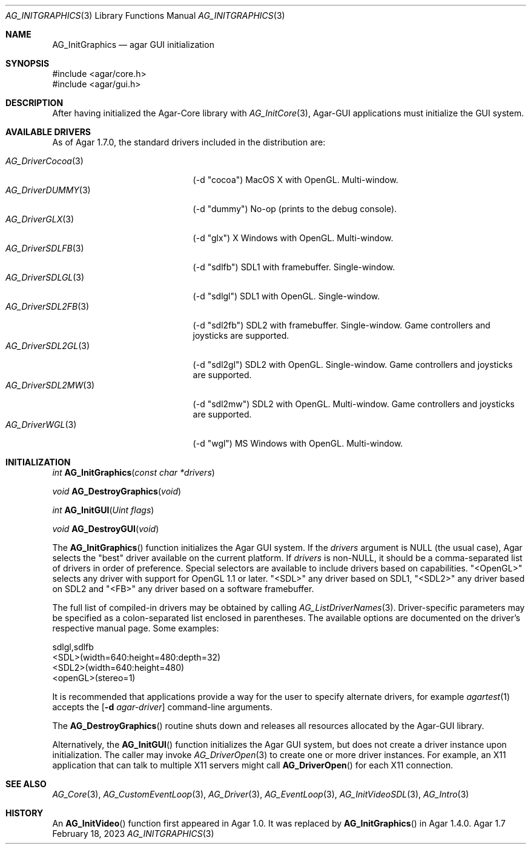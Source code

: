 .\" Copyright (c) 2010-2023 Julien Nadeau Carriere <vedge@csoft.net>
.\" All rights reserved.
.\"
.\" Redistribution and use in source and binary forms, with or without
.\" modification, are permitted provided that the following conditions
.\" are met:
.\" 1. Redistributions of source code must retain the above copyright
.\"    notice, this list of conditions and the following disclaimer.
.\" 2. Redistributions in binary form must reproduce the above copyright
.\"    notice, this list of conditions and the following disclaimer in the
.\"    documentation and/or other materials provided with the distribution.
.\" 
.\" THIS SOFTWARE IS PROVIDED BY THE AUTHOR ``AS IS'' AND ANY EXPRESS OR
.\" IMPLIED WARRANTIES, INCLUDING, BUT NOT LIMITED TO, THE IMPLIED
.\" WARRANTIES OF MERCHANTABILITY AND FITNESS FOR A PARTICULAR PURPOSE
.\" ARE DISCLAIMED. IN NO EVENT SHALL THE AUTHOR BE LIABLE FOR ANY DIRECT,
.\" INDIRECT, INCIDENTAL, SPECIAL, EXEMPLARY, OR CONSEQUENTIAL DAMAGES
.\" (INCLUDING BUT NOT LIMITED TO, PROCUREMENT OF SUBSTITUTE GOODS OR
.\" SERVICES; LOSS OF USE, DATA, OR PROFITS; OR BUSINESS INTERRUPTION)
.\" HOWEVER CAUSED AND ON ANY THEORY OF LIABILITY, WHETHER IN CONTRACT,
.\" STRICT LIABILITY, OR TORT (INCLUDING NEGLIGENCE OR OTHERWISE) ARISING
.\" IN ANY WAY OUT OF THE USE OF THIS SOFTWARE EVEN IF ADVISED OF THE
.\" POSSIBILITY OF SUCH DAMAGE.
.\"
.Dd February 18, 2023
.Dt AG_INITGRAPHICS 3
.Os Agar 1.7
.Sh NAME
.Nm AG_InitGraphics
.Nd agar GUI initialization
.Sh SYNOPSIS
.Bd -literal
#include <agar/core.h>
#include <agar/gui.h>
.Ed
.Sh DESCRIPTION
.\" IMAGE(/widgets/AG_DriverGLX.png, "The Xorg/glx driver")
After having initialized the Agar-Core library with
.Xr AG_InitCore 3 ,
Agar-GUI applications must initialize the GUI system.
.Sh AVAILABLE DRIVERS
As of Agar 1.7.0, the standard drivers included in the distribution are:
.Pp
.Bl -tag -width "AG_DriverSDL2MW(3) " -compact
.It Xr AG_DriverCocoa 3
(-d "cocoa")
MacOS X with OpenGL.
Multi-window.
.It Xr AG_DriverDUMMY 3
(-d "dummy")
No-op (prints to the debug console).
.It Xr AG_DriverGLX 3
(-d "glx")
X Windows with OpenGL.
Multi-window.
.It Xr AG_DriverSDLFB 3
(-d "sdlfb")
SDL1 with framebuffer.
Single-window.
.It Xr AG_DriverSDLGL 3
(-d "sdlgl")
SDL1 with OpenGL.
Single-window.
.It Xr AG_DriverSDL2FB 3
(-d "sdl2fb")
SDL2 with framebuffer.
Single-window.
Game controllers and joysticks are supported.
.It Xr AG_DriverSDL2GL 3
(-d "sdl2gl")
SDL2 with OpenGL.
Single-window.
Game controllers and joysticks are supported.
.It Xr AG_DriverSDL2MW 3
(-d "sdl2mw")
SDL2 with OpenGL.
Multi-window.
Game controllers and joysticks are supported.
.It Xr AG_DriverWGL 3
(-d "wgl")
MS Windows with OpenGL.
Multi-window.
.El
.Sh INITIALIZATION
.nr nS 1
.Ft "int"
.Fn AG_InitGraphics "const char *drivers"
.Pp
.Ft "void"
.Fn AG_DestroyGraphics "void"
.Pp
.Ft "int"
.Fn AG_InitGUI "Uint flags"
.Pp
.Ft "void"
.Fn AG_DestroyGUI "void"
.Pp
.nr nS 0
The
.Fn AG_InitGraphics
function initializes the Agar GUI system.
If the
.Fa drivers
argument is NULL (the usual case), Agar selects the "best" driver available
on the current platform.
If
.Fa drivers
is non-NULL, it should be a comma-separated list of drivers in order of
preference.
Special selectors are available to include drivers based on capabilities.
"<OpenGL>" selects any driver with support for OpenGL 1.1 or later.
"<SDL>" any driver based on SDL1, "<SDL2>" any driver based on SDL2
and "<FB>" any driver based on a software framebuffer.
.Pp
The full list of compiled-in drivers may be obtained by calling
.Xr AG_ListDriverNames 3 .
Driver-specific parameters may be specified as a colon-separated list
enclosed in parentheses.
The available options are documented on the driver's respective manual page.
Some examples:
.Bd -literal
sdlgl,sdlfb
<SDL>(width=640:height=480:depth=32)
<SDL2>(width=640:height=480)
<openGL>(stereo=1)
.Ed
.Pp
It is recommended that applications provide a way for the user to specify
alternate drivers, for example
.Xr agartest 1
accepts the
.Op Fl d Ar agar-driver
command-line arguments.
.Pp
The
.Fn AG_DestroyGraphics
routine shuts down and releases all resources allocated by the Agar-GUI
library.
.Pp
Alternatively, the
.Fn AG_InitGUI
function initializes the Agar GUI system, but does not create a driver instance
upon initialization.
The caller may invoke
.Xr AG_DriverOpen 3
to create one or more driver instances.
For example, an X11 application that can talk to multiple X11 servers might call
.Fn AG_DriverOpen
for each X11 connection.
.Sh SEE ALSO
.Xr AG_Core 3 ,
.Xr AG_CustomEventLoop 3 ,
.Xr AG_Driver 3 ,
.Xr AG_EventLoop 3 ,
.Xr AG_InitVideoSDL 3 ,
.Xr AG_Intro 3
.Sh HISTORY
An
.Fn AG_InitVideo
function first appeared in Agar 1.0.
It was replaced by
.Fn AG_InitGraphics
in Agar 1.4.0.

